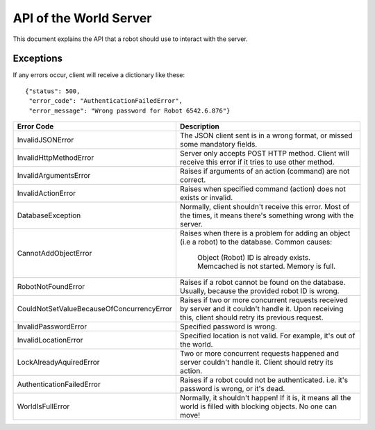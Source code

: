 .. highlight:: json
  :linenothreshold: 5

API of the World Server
=======================

This document explains the API that a robot should use to interact with the server.

Exceptions
----------

If any errors occur, client will receive a dictionary like these::

    {"status": 500,
     "error_code": "AuthenticationFailedError",
     "error_message": "Wrong password for Robot 6542.6.876"}

=========================================  =====================================
Error Code                                 Description
=========================================  =====================================
InvalidJSONError                           The JSON client sent is in a wrong format, or missed some mandatory fields.
InvalidHttpMethodError                     Server only accepts POST HTTP method. Client will receive this error if it tries to use other method.
InvalidArgumentsError                      Raises if arguments of an action (command) are not correct.
InvalidActionError                         Raises when specified command (action) does not exists or invalid.
DatabaseException                          Normally, client shouldn't receive this error. Most of the times, it means there's something wrong with the server.
CannotAddObjectError                       Raises when there is a problem for adding an object (i.e a robot) to the database.
                                           Common causes:
                                              Object (Robot) ID is already exists.
                                              Memcached is not started.
                                              Memory is full.
RobotNotFoundError                         Raises if a robot cannot be found on the database. Usually, because the provided robot ID is wrong.
CouldNotSetValueBecauseOfConcurrencyError  Raises if two or more concurrent requests received by server and it couldn't handle it. Upon receiving this, client should retry its previous request.
InvalidPasswordError                       Specified password is wrong.
InvalidLocationError                       Specified location is not valid. For example, it's out of the world.
LockAlreadyAquiredError                    Two or more concurrent requests happened and server couldn't handle it. Client should retry its action.
AuthenticationFailedError                  Raises if a robot could not be authenticated. i.e. it's password is wrong, or it's dead.
WorldIsFullError                           Normally, it shouldn't happen! If it is, it means all the world is filled with blocking objects. No one can move!
=========================================  =====================================

